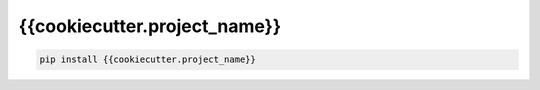 {{cookiecutter.project_name}}
=============================

|pypi| |py_versions| |codecov| |docs| |tests| |style|

.. |pypi| image:: https://img.shields.io/pypi/v/{{cookiecutter.project_name}}.svg
    :target: https://pypi.python.org/pypi/{{cookiecutter.project_name}}
    :alt: Current PyPi Version

.. |py_versions| image:: https://img.shields.io/pypi/pyversions/{{cookiecutter.project_name}}.svg
    :target: https://pypi.python.org/pypi/{{cookiecutter.project_name}}
    :alt: Supported Python Versions

.. |codecov| image:: https://codecov.io/gh/{{cookiecutter.github}}/{{cookiecutter.project_name}}/branch/master/graph/badge.svg?token=40Cr8V87HI
   :target: https://codecov.io/gh/{{cookiecutter.github}}/{{cookiecutter.project_name}}

.. |docs| image:: https://readthedocs.org/projects/{{cookiecutter.project_name}}/badge/?version=latest
   :target:  https://{{cookiecutter.project_name}}.readthedocs.io/en/latest/?badge=latest

.. |tests| image:: https://github.com/{{cookiecutter.github}}/{{cookiecutter.project_name}}/actions/workflows/test.yml/badge.svg?branch=master
   :target: https://github.com/{{cookiecutter.github}}/{{cookiecutter.project_name}}/actions/workflows/test.yml

.. |style| image:: https://github.com/{{cookiecutter.github}}/{{cookiecutter.project_name}}/actions/workflows/style.yml/badge.svg?branch=master
   :target: https://github.com/{{cookiecutter.github}}/{{cookiecutter.project_name}}/actions/workflows/style.yml



.. code-block:: bash

   pip install {{cookiecutter.project_name}}

